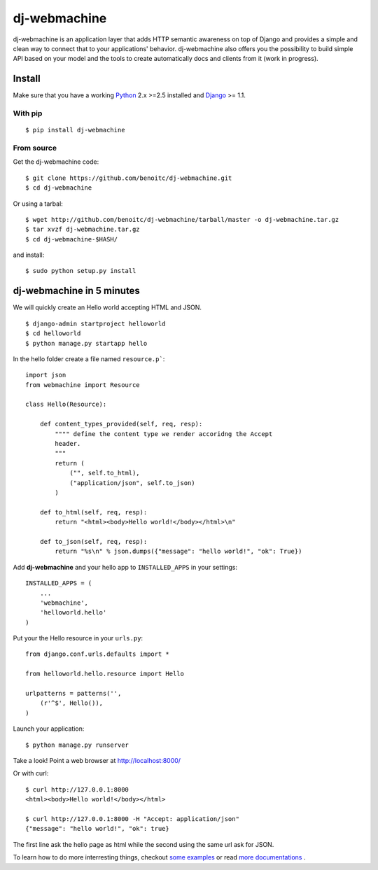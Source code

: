 dj-webmachine
-------------

dj-webmachine is an application layer that adds HTTP semantic awareness on 
top of Django and provides a simple and clean way to connect that to
your applications' behavior. dj-webmachine also offers you the
possibility to build simple API based on your model and the tools to
create automatically docs and clients from it (work in progress).



Install
+++++++

Make sure that you have a working Python_ 2.x >=2.5 installed and Django_ >= 1.1.


With pip
~~~~~~~~

::
    
    $ pip install dj-webmachine

From source
~~~~~~~~~~~

Get the dj-webmachine code::

    $ git clone https://github.com/benoitc/dj-webmachine.git
    $ cd dj-webmachine

Or using a tarbal::

    $ wget http://github.com/benoitc/dj-webmachine/tarball/master -o dj-webmachine.tar.gz
    $ tar xvzf dj-webmachine.tar.gz
    $ cd dj-webmachine-$HASH/

and install::

    $ sudo python setup.py install


dj-webmachine in 5 minutes
++++++++++++++++++++++++++

We will quickly create an Hello world accepting HTML and JSON.

::

    $ django-admin startproject helloworld
    $ cd helloworld
    $ python manage.py startapp hello

In the hello folder create a file named ``resource.p```::

    import json
    from webmachine import Resource
    
    class Hello(Resource):

        def content_types_provided(self, req, resp):
            """" define the content type we render accoridng the Accept
            header.
            """
            return ( 
                ("", self.to_html),
                ("application/json", self.to_json)
            )

        def to_html(self, req, resp):
            return "<html><body>Hello world!</body></html>\n"
    
        def to_json(self, req, resp):
            return "%s\n" % json.dumps({"message": "hello world!", "ok": True})
    
Add **dj-webmachine** and your hello app to ``INSTALLED_APPS`` in your
settings::

    INSTALLED_APPS = (
        ...
        'webmachine',
        'helloworld.hello'
    )

Put your the Hello resource in your ``urls.py``::

    from django.conf.urls.defaults import *

    from helloworld.hello.resource import Hello

    urlpatterns = patterns('',
        (r'^$', Hello()),
    )

Launch your application::

    $ python manage.py runserver

Take a look! Point a web browser at http://localhost:8000/

Or with curl::

    $ curl http://127.0.0.1:8000
    <html><body>Hello world!</body></html>

    $ curl http://127.0.0.1:8000 -H "Accept: application/json"
    {"message": "hello world!", "ok": true}    


    
The first line ask the hello page as html while the second using the
same url ask for JSON. 

To learn how to do more interresting things, checkout `some examples <http://benoitc.github.com/dj-webmachine/resources.html>`_ or read `more documentations <http://benoitc.github.com/dj-webmachine/docs.html>`_ .

.. _Python: http://python.org
.. _Django: http://djangoproject.org
